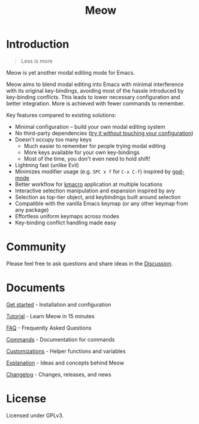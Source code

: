 #+title: Meow 

[[https://melpa.org/#/meow][file:https://melpa.org/packages/meow-badge.svg]] [[https://stable.melpa.org/#/meow][file:https://stable.melpa.org/packages/meow-badge.svg]]  [[https://github.com/meow-edit/meow/actions/workflows/action.yml][https://github.com/meow-edit/meow/actions/workflows/action.yml/badge.svg]]

[[file:meow.svg]]

* Introduction

#+begin_quote
Less is more
#+end_quote

Meow is yet another modal editing mode for Emacs.

Meow aims to blend modal editing into Emacs with minimal interference
with its original key-bindings, avoiding most of the hassle introduced
by key-binding conflicts. This leads to lower necessary configuration and
better integration. More is achieved with fewer commands to remember.

Key features compared to existing solutions:

- Minimal configuration -- build your own modal editing system
- No third-party dependencies ([[file:GET_STARTED.org][try it without touching your configuration]])
- Doesn't occupy too many keys
  - Much easier to remember for people trying modal editing
  - More keys available for your own key-bindings
  - Most of the time, you don't even need to hold shift!
- Lightning fast (unlike Evil)
- Minimizes modifier usage (e.g. =SPC x f= for =C-x C-f=) inspired by [[https://github.com/emacsorphanage/god-mode][god-mode]]
- Better workflow for [[https://www.gnu.org/software/emacs/manual/html_node/emacs/Keyboard-Macros.html][kmacro]] application at multiple locations
- Interactive selection manipulation and expansion inspired by avy
- Selection as top-tier object, and keybindings built around selection
- Compatible with the vanilla Emacs keymap (or any other keymap from any package)
- Effortless uniform keymaps across modes
- Key-binding conflict handling made easy

* Community

Please feel free to ask questions and share ideas in the [[https://github.com/meow-edit/meow/discussions][Discussion]].

* Documents

[[file:GET_STARTED.org][Get started]] - Installation and configuration

[[file:TUTORIAL.org][Tutorial]] - Learn Meow in 15 minutes

[[file:FAQ.org][FAQ]] - Frequently Asked Questions

[[file:COMMANDS.org][Commands]] - Documentation for commands

[[file:CUSTOMIZATIONS.org][Customizations]] - Helper functions and variables

[[file:EXPLANATION.org][Explanation]] - Ideas and concepts behind Meow

[[file:CHANGELOG.md][Changelog]] - Changes, releases, and news

* License

Licensed under GPLv3.
